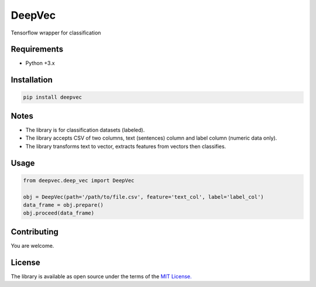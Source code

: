 ===============
DeepVec
===============

Tensorflow wrapper for classification


-------------
Requirements
-------------

* Python +3.x

--------------
Installation
--------------

.. code-block:: bash

    pip install deepvec

-------
Notes
-------
* The library is for classification datasets (labeled).
* The library accepts CSV of two columns, text (sentences) column and label column (numeric data only).
* The library transforms text to vector, extracts features from vectors then classifies.

-------
Usage
-------


.. code-block:: python

    from deepvec.deep_vec import DeepVec

    obj = DeepVec(path='/path/to/file.csv', feature='text_col', label='label_col')
    data_frame = obj.prepare()
    obj.proceed(data_frame)

-------------
Contributing
-------------

You are welcome.


--------
License
--------


The library is available as open source under the terms of the `MIT License. <https://opensource.org/licenses/MIT>`_
